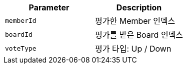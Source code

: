 |===
|Parameter|Description

|`+memberId+`
|평가한 Member 인덱스

|`+boardId+`
|평가를 받은 Board 인덱스

|`+voteType+`
|평가 타입: Up / Down

|===